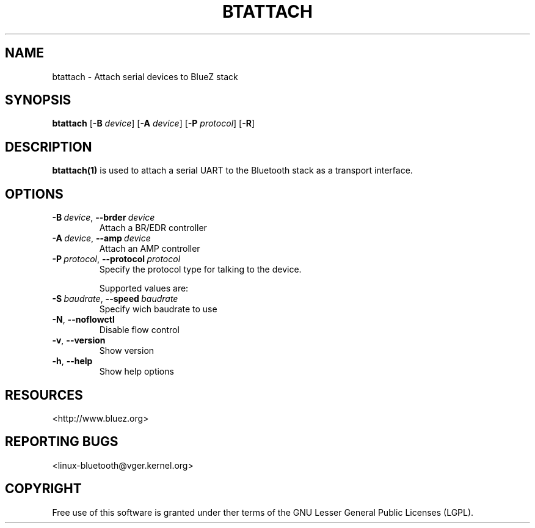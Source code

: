 '\" t
.\" Man page generated from reStructuredText.
.
.
.nr rst2man-indent-level 0
.
.de1 rstReportMargin
\\$1 \\n[an-margin]
level \\n[rst2man-indent-level]
level margin: \\n[rst2man-indent\\n[rst2man-indent-level]]
-
\\n[rst2man-indent0]
\\n[rst2man-indent1]
\\n[rst2man-indent2]
..
.de1 INDENT
.\" .rstReportMargin pre:
. RS \\$1
. nr rst2man-indent\\n[rst2man-indent-level] \\n[an-margin]
. nr rst2man-indent-level +1
.\" .rstReportMargin post:
..
.de UNINDENT
. RE
.\" indent \\n[an-margin]
.\" old: \\n[rst2man-indent\\n[rst2man-indent-level]]
.nr rst2man-indent-level -1
.\" new: \\n[rst2man-indent\\n[rst2man-indent-level]]
.in \\n[rst2man-indent\\n[rst2man-indent-level]]u
..
.TH "BTATTACH" "1" "November 2015" "BlueZ" "Linux System Administration"
.SH NAME
btattach \- Attach serial devices to BlueZ stack
.SH SYNOPSIS
.sp
\fBbtattach\fP [\fB\-B\fP \fIdevice\fP] [\fB\-A\fP \fIdevice\fP] [\fB\-P\fP \fIprotocol\fP] [\fB\-R\fP]
.SH DESCRIPTION
.sp
\fBbtattach(1)\fP is used to attach a serial UART to the Bluetooth stack as a
transport interface.
.SH OPTIONS
.INDENT 0.0
.TP
.BI \-B \ device\fR,\fB \ \-\-brder \ device
Attach a BR/EDR controller
.TP
.BI \-A \ device\fR,\fB \ \-\-amp \ device
Attach an AMP controller
.TP
.BI \-P \ protocol\fR,\fB \ \-\-protocol \ protocol
Specify the protocol type for talking to the
device.
.sp
Supported values are:
.UNINDENT
.TS
box center;
l.
T{
\fIprotocol\fP
T}
_
T{
h4
T}
_
T{
bcsp
T}
_
T{
3wire
T}
_
T{
h4ds
T}
_
T{
ll
T}
_
T{
ath3k
T}
_
T{
intel
T}
_
T{
bcm
T}
_
T{
qca
T}
.TE
.INDENT 0.0
.TP
.BI \-S \ baudrate\fR,\fB \ \-\-speed \ baudrate
Specify wich baudrate to use
.TP
.B  \-N\fP,\fB  \-\-noflowctl
Disable flow control
.TP
.B  \-v\fP,\fB  \-\-version
Show version
.TP
.B  \-h\fP,\fB  \-\-help
Show help options
.UNINDENT
.SH RESOURCES
.sp
 <http://www.bluez.org> 
.SH REPORTING BUGS
.sp
 <linux\-bluetooth@vger.kernel.org> 
.SH COPYRIGHT
Free use of this software is granted under ther terms of the GNU
Lesser General Public Licenses (LGPL).
.\" Generated by docutils manpage writer.
.
